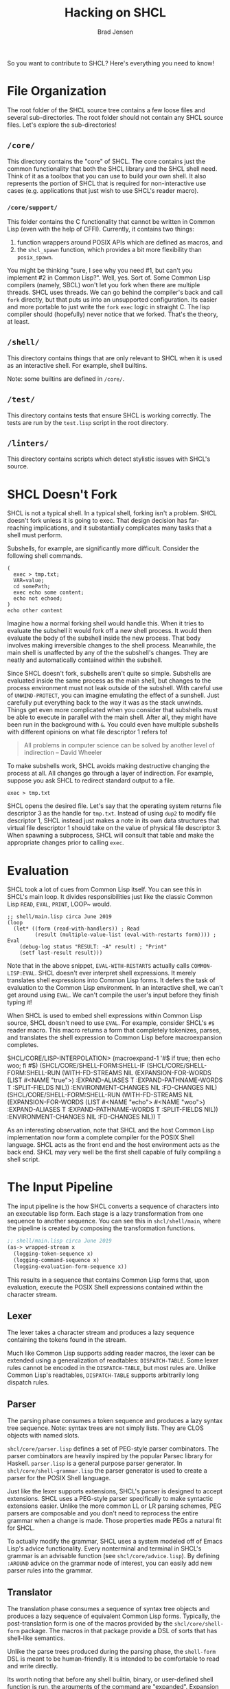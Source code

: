#+BEGIN_COMMENT
Copyright 2017 Bradley Jensen

Licensed under the Apache License, Version 2.0 (the "License");
you may not use this file except in compliance with the License.
You may obtain a copy of the License at

    http://www.apache.org/licenses/LICENSE-2.0

Unless required by applicable law or agreed to in writing, software
distributed under the License is distributed on an "AS IS" BASIS,
WITHOUT WARRANTIES OR CONDITIONS OF ANY KIND, either express or implied.
See the License for the specific language governing permissions and
limitations under the License.
#+END_COMMENT

#+TITLE: Hacking on SHCL
#+AUTHOR: Brad Jensen

So you want to contribute to SHCL?  Here's everything you need to know!

* File Organization
The root folder of the SHCL source tree contains a few loose files and
several sub-directories.  The root folder should not contain any SHCL
source files.  Let's explore the sub-directories!

** =/core/=
This directory contains the "core" of SHCL.  The core contains just
the common functionality that both the SHCL library and the SHCL shell
need.  Think of it as a toolbox that you can use to build your own
shell.  It also represents the portion of SHCL that is required for
non-interactive use cases (e.g. applications that just wish to use
SHCL's reader macro).

*** =/core/support/=
This folder contains the C functionality that cannot be written in
Common Lisp (even with the help of CFFI).  Currently, it contains two
things:
1. function wrappers around POSIX APIs which are defined as macros, and
2. the ~shcl_spawn~ function, which provides a bit more flexibility
   than ~posix_spawn~.

You might be thinking "sure, I see why you need #1, but can't you
implement #2 in Common Lisp?".  Well, yes.  Sort of.  Some Common Lisp
compilers (namely, SBCL) won't let you fork when there are multiple
threads.  SHCL uses threads.  We can go behind the compiler's back and
call ~fork~ directly, but that puts us into an unsupported
configuration.  Its easier and more portable to just write the ~fork~
~exec~ logic in straight C.  The lisp compiler should (hopefully)
never notice that we forked.  That's the theory, at least.

** =/shell/=
This directory contains things that are only relevant to SHCL when it
is used as an interactive shell.  For example, shell builtins.

Note: some builtins are defined in =/core/=.

** =/test/=
This directory contains tests that ensure SHCL is working correctly.
The tests are run by the =test.lisp= script in the root directory.

** =/linters/=
This directory contains scripts which detect stylistic issues with
SHCL's source.

* SHCL Doesn't Fork
SHCL is not a typical shell.  In a typical shell, forking isn't a
problem.  SHCL doesn't fork unless it is going to exec.  That design
decision has far-reaching implications, and it substantially
complicates many tasks that a shell must perform.

Subshells, for example, are significantly more difficult.  Consider
the following shell commands.

#+BEGIN_EXAMPLE
(
  exec > tmp.txt;
  VAR=value;
  cd somePath;
  exec echo some content;
  echo not echoed;
)
echo other content
#+END_EXAMPLE

Imagine how a normal forking shell would handle this.  When it tries
to evaluate the subshell it would fork off a new shell process.  It
would then evaluate the body of the subshell inside the new process.
That body involves making irreversible changes to the shell process.
Meanwhile, the main shell is unaffected by any of the the subshell's
changes.  They are neatly and automatically contained within the
subshell.

Since SHCL doesn't fork, subshells aren't quite so simple.  Subshells
are evaluated inside the same process as the main shell, but changes
to the process environment must not leak outside of the subshell.
With careful use of ~UNWIND-PROTECT~, you can imagine emulating the
effect of a sunshell.  Just carefully put everything back to the way
it was as the stack unwinds.  Things get even more complicated when
you consider that subshells must be able to execute in parallel with
the main shell.  After all, they might have been run in the background
with ~&~.  You could even have multiple subshells with different
opinions on what file descriptor 1 refers to!

#+BEGIN_QUOTE
All problems in computer science can be solved by another level of
indirection
  -- David Wheeler
#+END_QUOTE

To make subshells work, SHCL avoids making destructive changing the
process at all.  All changes go through a layer of indirection.  For
example, suppose you ask SHCL to redirect standard output to a file.
#+BEGIN_EXAMPLE
exec > tmp.txt
#+END_EXAMPLE
SHCL opens the desired file.  Let's say that the operating system
returns file descriptor 3 as the handle for =tmp.txt=.  Instead of
using ~dup2~ to modify file descriptor 1, SHCL instead just makes a
note in its own data structures that virtual file descriptor 1 should
take on the value of physical file descriptor 3.  When spawning a
subprocess, SHCL will consult that table and make the appropriate
changes prior to calling ~exec~.

* Evaluation
SHCL took a lot of cues from Common Lisp itself.  You can see this in
SHCL's main loop.  It divides responsibilities just like the classic
Common Lisp ~READ~, ~EVAL~, ~PRINT~, LOOP~ would.

#+BEGIN_EXAMPLE
;; shell/main.lisp circa June 2019
(loop
  (let* ((form (read-with-handlers)) ; Read
         (result (multiple-value-list (eval-with-restarts form)))) ; Eval
    (debug-log status "RESULT: ~A" result) ; "Print"
    (setf last-result result)))
#+END_EXAMPLE

Note that in the above snippet, ~EVAL-WITH-RESTARTS~ actually calls
~COMMON-LISP:EVAL~.  SHCL doesn't ever interpret shell expressions.
It merely translates shell expressions into Common Lisp forms.  It
defers the task of evaluation to the Common Lisp environment.  In an
interactive shell, we can't get around using ~EVAL~.  We can't compile
the user's input before they finish typing it!

When SHCL is used to embed shell expressions within Common Lisp
source, SHCL doesn't need to use ~EVAL~.  For example, consider SHCL's
~#$~ reader macro.  This macro returns a form that completely
tokenizes, parses, and translates the shell expression to Common Lisp
before macroexpansion completes.

#+BEING_EXAMPLE
SHCL/CORE/LISP-INTERPOLATION> (macroexpand-1 '#$ if true; then echo woo; fi #$)
(SHCL/CORE/SHELL-FORM:SHELL-IF
 (SHCL/CORE/SHELL-FORM:SHELL-RUN
  (WITH-FD-STREAMS NIL
    (EXPANSION-FOR-WORDS (LIST #<NAME "true">) :EXPAND-ALIASES T
                         :EXPAND-PATHNAME-WORDS T :SPLIT-FIELDS NIL))
  :ENVIRONMENT-CHANGES NIL :FD-CHANGES NIL)
 (SHCL/CORE/SHELL-FORM:SHELL-RUN
  (WITH-FD-STREAMS NIL
    (EXPANSION-FOR-WORDS (LIST #<NAME "echo"> #<NAME "woo">) :EXPAND-ALIASES T
                         :EXPAND-PATHNAME-WORDS T :SPLIT-FIELDS NIL))
  :ENVIRONMENT-CHANGES NIL :FD-CHANGES NIL))
T
#+END_EXAMPLE

As an interesting observation, note that SHCL and the host Common Lisp
implementation now form a complete compiler for the POSIX Shell
language.  SHCL acts as the front end and the host environment acts as
the back end.  SHCL may very well be the first shell capable of fully
compiling a shell script.

* The Input Pipeline

The input pipeline is the how SHCL converts a sequence of characters
into an executable lisp form.  Each stage is a lazy transformation
from one sequence to another sequence.  You can see this in
=shcl/shell/main=, where the pipeline is created by composing the
transformation functions.

#+BEGIN_SRC lisp
;; shell/main.lisp circa June 2019
(as-> wrapped-stream x
  (logging-token-sequence x)
  (logging-command-sequence x)
  (logging-evaluation-form-sequence x))
#+END_SRC

This results in a sequence that contains Common Lisp forms that, upon
evaluation, execute the POSIX Shell expressions contained within the
character stream.

** Lexer
The lexer takes a character stream and produces a lazy sequence
containing the tokens found in the stream.

Much like Common Lisp supports adding reader macros, the lexer can be
extended using a generalization of readtables: ~DISPATCH-TABLE~.  Some
lexer rules cannot be encoded in the ~DISPATCH-TABLE~, but most rules
are.  Unlike Common Lisp's readtables, ~DISPATCH-TABLE~ supports
arbitrarily long dispatch rules.

** Parser
The parsing phase consumes a token sequence and produces a lazy syntax
tree sequence.  Note: syntax trees are not simply lists.  They are
CLOS objects with named slots.

=shcl/core/parser.lisp= defines a set of PEG-style parser combinators.
The parser combinators are heavily inspired by the popular Parsec
library for Haskell.  =parser.lisp= is a general purpose parser
generator.  In =shcl/core/shell-grammar.lisp= the parser generator is
used to create a parser for the POSIX Shell language.

Just like the lexer supports extensions, SHCL's parser is designed to
accept extensions.  SHCL uses a PEG-style parser specifically to make
syntactic extensions easier.  Unlike the more common LL or LR parsing
schemes, PEG parsers are composable and you don't need to reprocess
the entire grammar when a change is made.  Those properties made PEGs
a natural fit for SHCL.

To actually modify the grammar, SHCL uses a system modeled off of
Emacs Lisp's advice functionality.  Every nonterminal and terminal in
SHCL's grammar is an advisable function (see =shcl/core/advice.lisp=).
By defining ~:AROUND~ advice on the grammar node of interest, you can
easily add new parser rules into the grammar.

** Translator
The translation phase consumes a sequence of syntax tree objects and
produces a lazy sequence of equivalent Common Lisp forms.  Typically,
the post-translation form is one of the macros provided by the
=shcl/core/shell-form= package.  The macros in that package provide a
DSL of sorts that has shell-like semantics.

Unlike the parse trees produced during the parsing phase, the
~shell-form~ DSL is meant to be human-friendly.  It is intended to be
comfortable to read and write directly.

Its worth noting that before any shell builtin, binary, or
user-defined shell function is run, the arguments of the command are
"expanded".  Expansion deals with things like aliases, shell variable
access, and evaluation of lisp splices.  Expansion isn't conceptually
part of the pipeline or the translation phase, but it is complex
enough to be worth mentioning.  The form produced by the translation
phase includes the necessary calls to expand arguments, but expansion
doesn't take place until evaluation takes place.

* Sequences
When it comes to sequences, SHCL takes a page from Clojure's book.
SHCL has a collection of generic functions (defined in
=shcl/core/sequence.lisp=) that facilitate working with arbitrary
sequence types in a uniform way.  You can traverse a sequence using
~HEAD~ and ~TAIL~, or you can extend it using ~ATTACH~.  None of the
sequence functions actually modify an object in-place.  There are
convenience macros that modify places (e.g. ~POPF~), but no sequences
are harmed in the execution of those macros.

In this past, SHCL used iterators as the common currency instead of
immutable sequences.  This led to a number of problems.
1. Traversing an iterator twice was clunky.
2. The iterators weren't thread-safe.
3. Debugging code that used iterators was clunky (observing the
   iterator would modify it!)

A little bit more GC traffic was deemed an acceptable trade-of to
avoid those issues.

* Data
Since subshells are simply threads, there is a high risk of one
subshell stomping on another subshell's state.  Using immutable
objects and a generally functional model greatly simplifies the task
of maintaining thread-based subshells.

Common Lisp doesn't have great tools off-the-shelf for defining and
working with immutable objects.  Sure, you can simply avoid defining
writer methods for slots, but that is just the first step.  What
happens when you need to make a tweak in some deeply nested data
structure of immutable objects?  Rebuilding the entire data structure
can be fairly cumbersome.  Without some macro assistance, there is a
lot of boilerplate.  More importantly, that boilerplate needs to be
updated whenever the data structure is redefined.  Consider the
following example of a read-only class.  If we later decide to add a
new slot we'll have to update all the ~with-altered-slot~ functions to
preserve that new slot.  When you consider inheritance, the code below
is outright broken -- there might be slots we don't know about!

#+BEGIN_EXAMPLE
(defclass foo ()
  ((slot1 :initarg :slot1 :reader foo-slot1)
   (slot2 :initarg :slot2 :reader foo-slot2)))

(defun with-altered-slot1 (foo new-value)
  (make-instance 'foo :slot1 new-value :slot2 (foo-slot2 foo)))

(defun with-altered-slot2 (foo new-value)
  (make-instance 'foo :slot1 (foo-slot1 foo) :slot2 new-value))

(with-altered-slot1 (with-altered-slot2 (get-foo) 123) 456)
#+END_EXAMPLE

=shcl/core/data.lisp= provides macros to make managing immutable
objects easier.  It takes inspiration from Haskell, Haskell's Lens
library, and FSet's ~setf~ expanders.  There are three key ingredients
in =data.lisp=.

** ~CLONE~
The ~CLONE~ generic function provides a way to make a shallow copy of
an object.  It intentionally does not handle all objects.  Some
~STANDARD-OBJECT~ subclasses may behave strangely when naively
copied.

~CLONE~ goes a step beyond just copying.  For class types, ~CLONE~
accepts initargs, too.  ~CLONE~ allocates a fresh object, copies all
the slot values of the original object into the new object, and then
uses ~SHARED-INITIALIZE~ to process any initargs.  The end result is
that ~CLONE~ behaves more like a variant of ~MAKE-INSTANCE~ than a
simple copier function.

Returning to our ~FOO~ example above, ~CLONE~ makes rewriting slots in
a new instance much easier.  The only price is that we must ensure
that our ~FOO~ class can be copied correctly.  In this instance, ~FOO~
is a "dumb struct" and can be copied naively.

#+BEGIN_EXAMPLE
(defclass foo ()
  ((slot1 :initarg :slot1 :reader foo-slot1)
   (slot2 :initarg :slot2 :reader foo-slot2)))

(define-clone-method foo) ;; convenience macro for trivially clonable types

(clone (get-foo) :slot1 456 :slot2 123)
#+END_EXAMPLE

** ~DEFINE-CLONING-SETF-EXPANDER~
~CLONE~ greatly simplifies the task of updating a complex read-only
data structure, but it does little to help with nested data
structures.  Suppose our ~FOO~ class holds an instance of another
immutable class and we want to update one of the inner class's slots.

#+BEGIN_EXAMPLE
(defclass bar ()
  ((slot1 :initarg :slot1 :reader bar-slot1)))

(define-clone-method bar)

(defclass foo ()
  ((slot1 :initarg :slot1 :reader foo-slot1)
   (slot2 :initarg :slot2 :reader foo-slot2)
   (bar :initarg :bar :reader foo-bar)))

(define-clone-method foo)

(let ((foo (get-foo)))
  (clone foo :bar (clone (foo-bar foo) :slot1 123)))
#+END_EXAMPLE

This is workable, but it lacks the pizzazz that we had when the
structure was flat.  We're repeating ourselves here.  We specified
that we wanted to operate on the ~BAR~ slot in two different ways: the
initarg and the call to ~FOO-BAR~.  It also just feels heavy.  Our
goal is to make read-only objects feel just as ergonomic as mutable
objects.  We're not living up to that standard with just ~CLONE~.

SHCL's answer to that is to define ~SETF~ expanders that do the heavy
lifting for you.  ~DEFINE-CLONING-SETF-EXPANDER~ defines a ~SETF~
expander that clones the target object before making any changes to
it.  If you're familiar with FSet's ~SETF~ behaviors, this should be
familiar.

#+BEGIN_EXAMPLE
(defclass bar ()
  ((slot1
    :reader bar-slot1
    :writer set-bar-slot1
    :initform 'abc)))

(define-clone-method bar)
(define-cloning-setf-expander bar-slot1 set-bar-slot1)

(defclass foo ()
  ((bar
    :reader foo-bar
    :writer set-foo-bar
    :initform (make-instance 'bar))))

(define-clone-method foo)
(define-cloning-setf-expander foo-bar set-foo-bar)

(let* ((foo (make-instance 'foo))
       (old-foo foo))
  (setf (bar-slot1 (foo-bar foo)) 123)
  (assert (eql (bar-slot1 (foo-bar foo)) 123))
  (assert (eql (bar-slot1 (foo-bar old-foo)) 'abc))
  foo)
#+END_EXAMPLE

There are two things that are unaesthetic about this.
1. We're using procedural constructs and statefully modifying the
   place holding the immutable object.
2. Under the hood, the "immutable" object is modified before the
   ~SETF~ operation completes.

Issue #1 is intrinsic to this approach.  The fact of the matter is
that its easier to bring a bit of functional goodness to ~SETF~ than
it is to build a rock-solid replacement for ~SETF~ that returns a new
value instead of changing one.  Using ~SETF~ as the backbone is
just practical.

Issue #2 is much more complex than it seems.  First, notice that it is
essential that mutation is allowed during the initialization of an
object.  With the way CLOS works, you can write an ~:AROUND~ method
that sees the object pre-initialization and post-initialization.  As a
result, methods on CLOS's initialization functions must be tolerant of
mutation.  In addition, methods on the initialization functions should
not assume the object won't be further modified after they return.  A
method can check if there are deeper layers to the method onion, but
it cannot check if there are layers further out.[fn::Technically, an
~:AROUND~ method with exclusively ~EQL~ specializers could confidently
assume that it is the outer-most method.  Even then, you'd need to
have the specialization on one of the outer-most functions of the
object creation flow (e.g. ~MAKE-INSTANCE~ or ~CLONE~).  It seems
unlikely that anyone would write such a method on ~CLONE~ specifically
so that they can observe a fully-post-initialization end state, so
we're going to just ignore that possibility in this argument.]  As a
result, initialization methods must be tolerant of changes that occur
after they return.

Thus, the object cannot really be considered immutable until after
control returns to the caller that initiated the creation of the
object.  At that point, it is actually quite helpful if the creator of
the object is allowed to mutate it in some way before handing it off
to someone else.  Otherwise, all interesting state will need to be
modifiable via initargs!  The owner of a class type may not wish to
expose the slot's initarg, or the state may not be known to the
class's owner.

Suppose we have a ~FAVORITE-COLOR~ accessor generic function.  Some
objects may store a favorite color in a slot, but other types may
store their favorite color elsewhere.

#+BEGIN_EXAMPLE
(defclass person ()
  ((favorite-color :reader favorite-color :writer set-favorite-color)))

(defmethod favorite-color ((list list))
  (cdr (assoc 'color list)))

(defmethod set-favorite-color (new-value (list list))
  (let ((entry (assoc 'color list)))
    (if entry
        (setf (cdr entry) new-value)
        (error "This list doesn't have a favorite color!"))))
#+END_EXAMPLE

What if we wanted to support cloning a list while changing its
favorite color?  Sure, we could define a method on ~CLONE~ that knows
how to handle a ~:FAVORITE-COLOR~ initarg, but methods on a generic
function are a limited resource.  You can't have two different
libraries both try to add initargs to the same type!  For common types
such as ~LIST~, this is a real problem.

At the end of the day, we can't assume that all interesting state can
be set correctly at initialization time.  Allowing ourselves to modify
a freshly allocated "immutable" object is a reasonable compromise.  We
can still pretend we have immutable objects, and the secret mutation
is very unlikely to be noticed by anyone.

** ~DEFINE-DATA~
=shcl/core/data.lisp= has one final trick up its sleeve.
~DEFINE-DATA~ is a fairly simple wrapper around ~DEFCLASS~.  When you
define a class with ~DEFINE-DATA~, you are promising that the class
(and all future subclasses) will behave like "plain old data".  The
exact meaning of "plain old data" isn't specified, but the intuitive
meaning is that it should be safe to treat the object like a C struct.
By making the promise to keep the class well behaved, your class will
automatically support some common operations (e.g. ~CLONE~,
~FSET:COMPARE~, and ~MAKE-LOAD-FORM~).

You don't need to use ~DEFINE-DATA~ to mark a class as plain old data.
You merely need to include ~DATA~ in the class's precedence list.
Note that all future subclasses and all superclasses must be
compatible with the plain old data promise, too.  To help make that
requirement a bit more clear, ~DEFINE-DATA~ also defaults the
metaclass of the class to ~DATA-CLASS~.  The ~DATA-CLASS~ metaclass
and the ~STANDARD-CLASS~ metaclass are like oil and water.  You cannot
inherit a ~STANDARD-CLASS~ from a ~DATA-CLASS~ or vis versa.  This is
to help ensure that all subclasses and superclasses have committed to
the plain old data promise.

* Logging
SHCL keeps an in-memory logging buffer that can be dumped on-demand
using the =-shcl-dump-logs= builtin command.  You can add a new log
line to the log buffer using ~shcl/core/utility:debug-log~.

* Assorted Style Guidelines
- Every exported symbol should have documentation.  Documenting
  internal functions is also a Good Thing.  Document methods at your
  discretion.
- Only tests are allowed to access unexported symbols.
- Treat all exported symbols as public API.  No packages are private.
- Long lines should be avoided.
- Prefer immutable data structures (e.g. fset or define-data).
- Prefer a functional style.
- Prefer explicitly importing symbols with ~:IMPORT-FROM~ rather than
  ~:USE~.

* Highly Desired Contributions
Not sure where to begin?  How about you take on one of these open
problems!
- Tab complete
- Signal handling (this is especially thorny given the way subshells
  work!)
- Job control
- Prompt customization
- More unit tests
